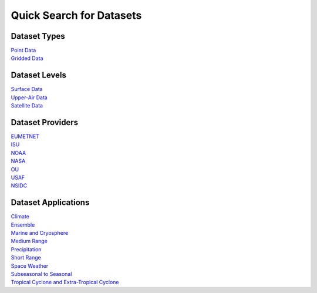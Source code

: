 .. _quicksearch:

Quick Search for Datasets
=========================
  
Dataset Types
-------------
| `Point Data <https://metplus.readthedocs.io/en/develop/search.html?q=DataTypePoint&check_keywords=yes&area=default>`_
| `Gridded Data <https://metplus.readthedocs.io/en/develop/search.html?q=DataTypeGridded&check_keywords=yes&area=default>`_

Dataset Levels 
--------------
| `Surface Data <https://metplus.readthedocs.io/en/develop/search.html?q=DataLevelSurface&check_keywords=yes&area=default>`_
| `Upper-Air Data <https://metplus.readthedocs.io/en/develop/search.html?q=DataLevelUpperAir&check_keywords=yes&area=default>`_
| `Satellite Data <https://metplus.readthedocs.io/en/develop/search.html?q=DataLevelSatellite&check_keywords=yes&area=default>`_

Dataset Providers 
-----------------
| `EUMETNET <https://metplus.readthedocs.io/en/develop/search.html?q=DataProviderEUMETNET&check_keywords=yes&area=default>`_
| `ISU <https://metplus.readthedocs.io/en/develop/search.html?q=DataProviderISU&check_keywords=yes&area=default>`_
| `NOAA <https://metplus.readthedocs.io/en/develop/search.html?q=DataProviderNOAA&check_keywords=yes&area=default>`_
| `NASA <https://metplus.readthedocs.io/en/develop/search.html?q=DataProviderNASA&check_keywords=yes&area=default>`_
| `OU <https://metplus.readthedocs.io/en/develop/search.html?q=DataProviderOU&check_keywords=yes&area=default>`_
| `USAF <https://metplus.readthedocs.io/en/develop/search.html?q=DataProviderUSAF&check_keywords=yes&area=default>`_
| `NSIDC <https://metplus.readthedocs.io/en/develop/search.html?q=DataProviderNSIDC&check_keywords=yes&area=default>`_ 

Dataset Applications
--------------------
| `Climate <https://metplus.readthedocs.io/en/develop/search.html?q=DataApplicationClimate&check_keywords=yes&area=default>`_
| `Ensemble  <https://metplus.readthedocs.io/en/develop/search.html?q=DataApplicationEnsemble&check_keywords=yes&area=default>`_
| `Marine and Cryosphere <https://metplus.readthedocs.io/en/develop/search.html?q=DataApplicationMarineAndCryo&check_keywords=yes&area=default>`_
| `Medium Range <https://metplus.readthedocs.io/en/develop/search.html?q=DataApplicationMediumRange&check_keywords=yes&area=default>`_
| `Precipitation <https://metplus.readthedocs.io/en/develop/search.html?q=DataApplicationPrecipitation&check_keywords=yes&area=default>`_
| `Short Range <https://metplus.readthedocs.io/en/develop/search.html?q=DataApplicationShortRange&check_keywords=yes&area=default>`_
| `Space Weather <https://metplus.readthedocs.io/en/develop/search.html?q=DataApplicationSpaceWeather&check_keywords=yes&area=default>`_
| `Subseasonal to Seasonal <https://metplus.readthedocs.io/en/develop/search.html?q=DataApplicationS2S&check_keywords=yes&area=default>`_
| `Tropical Cyclone and Extra-Tropical Cyclone <https://metplus.readthedocs.io/en/develop/search.html?q=DataApplicationTCandExtraTC&check_keywords=yes&area=default>`_
